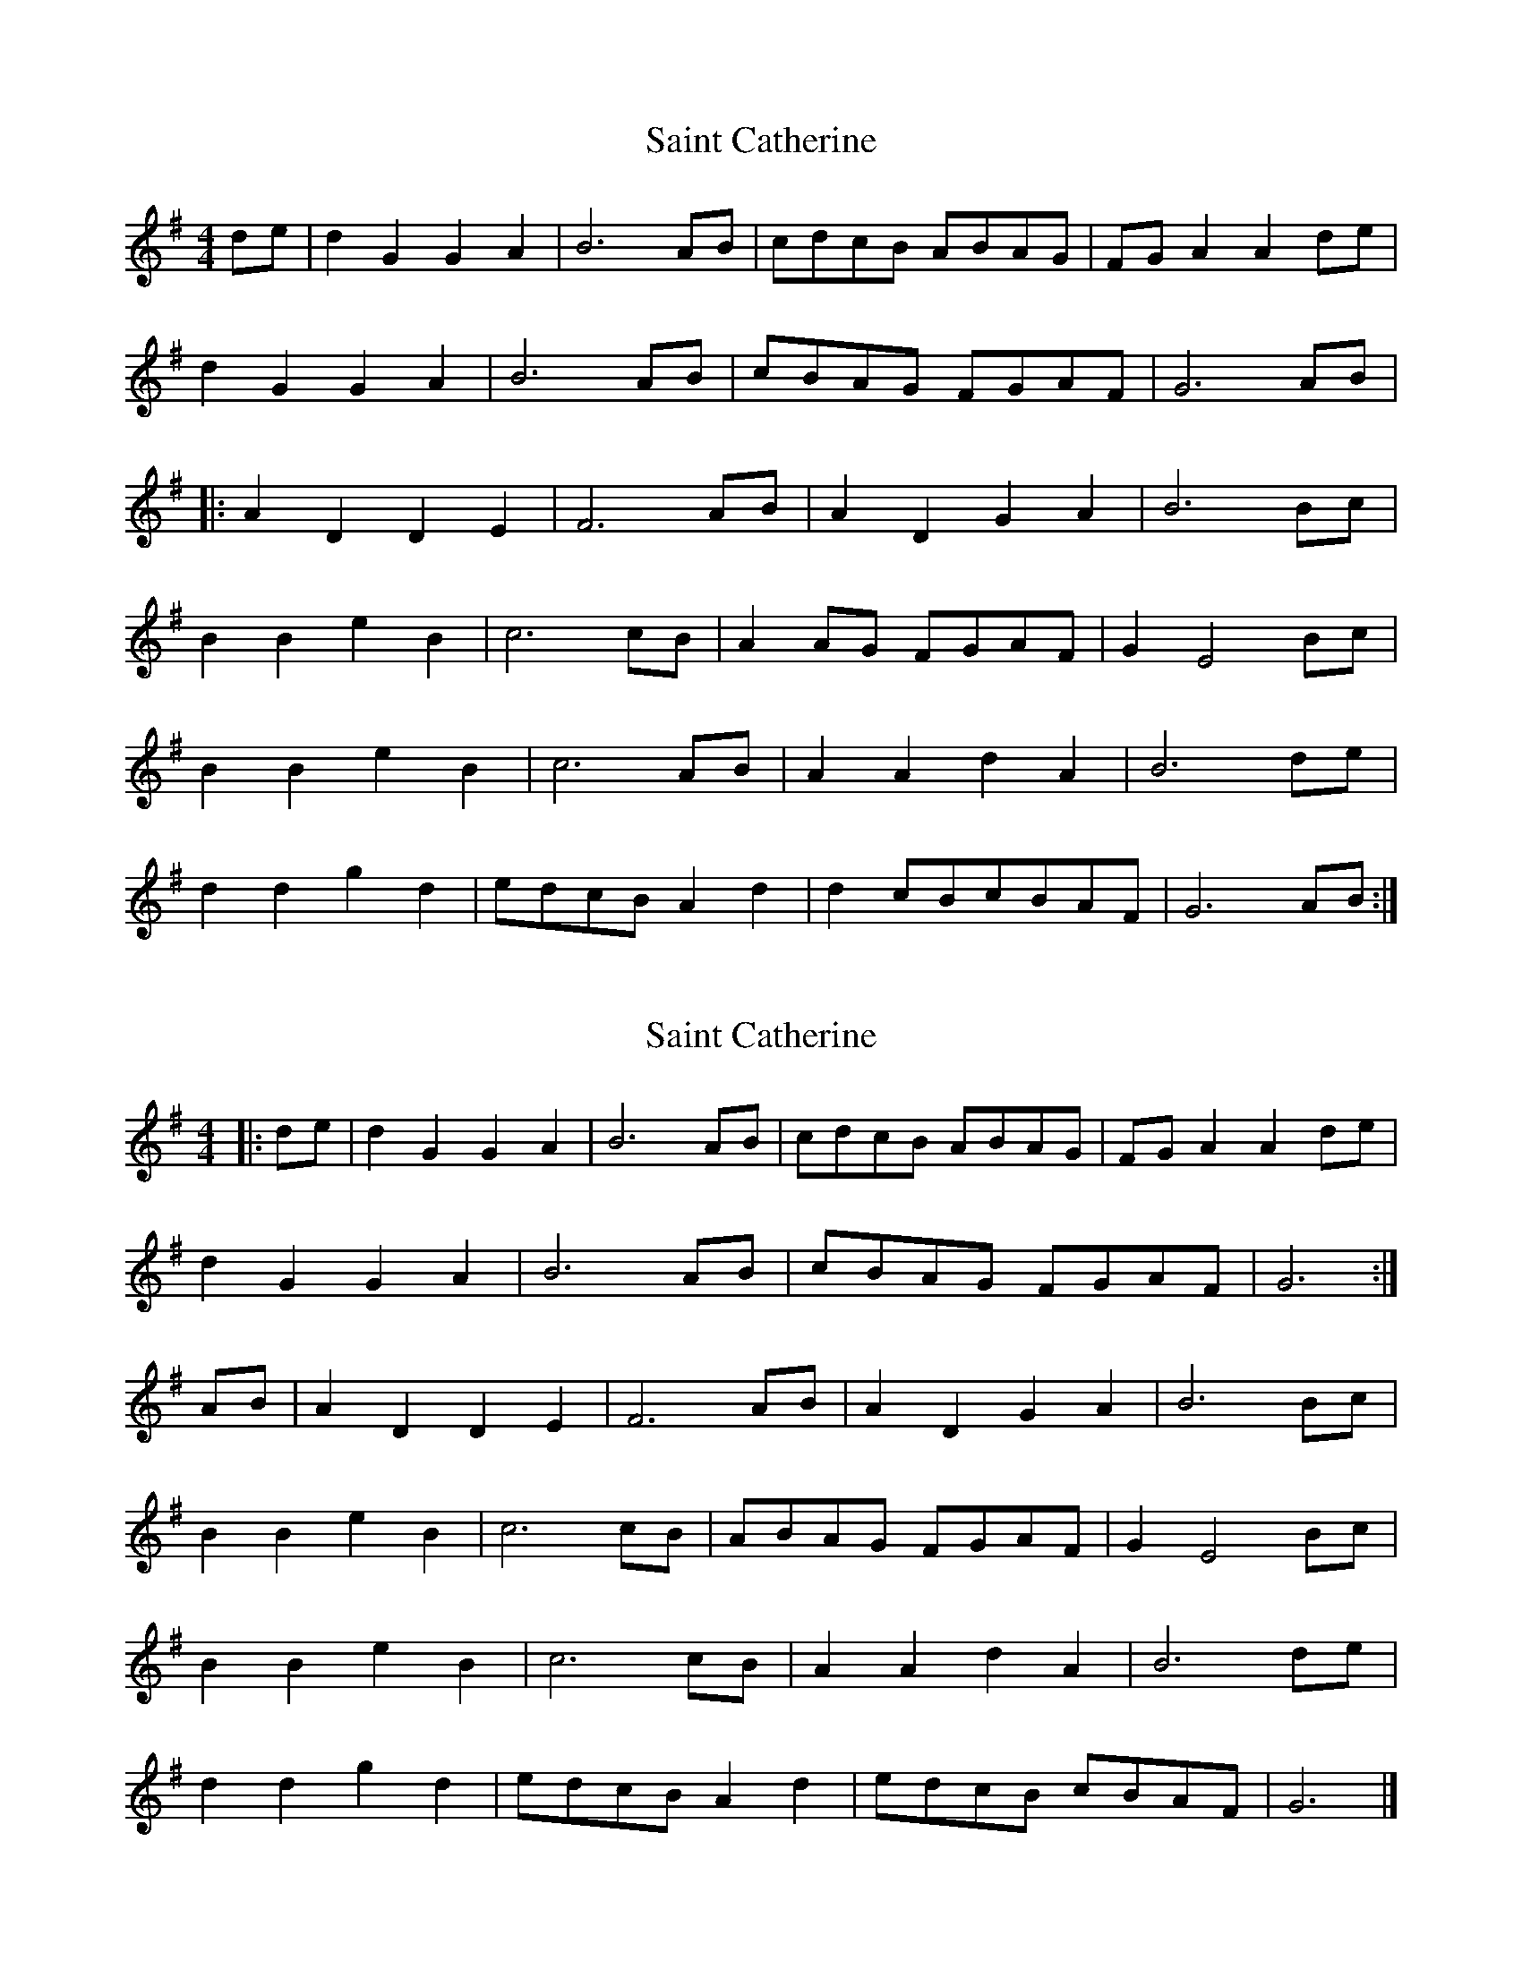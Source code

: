 X: 1
T: Saint Catherine
Z: Nick Molyneux
S: https://thesession.org/tunes/11751#setting11751
R: reel
M: 4/4
L: 1/8
K: Gmaj
de | d2G2G2A2 | B6 AB | cdcB ABAG | FG A2A2 de |
d2G2G2A2 | B6 AB | cBAG FGAF | G6 AB|
|: A2 D2 D2 E2 | F6 AB | A2 D2 G2 A2 | B6 Bc |
B2 B2 e2 B2 | c6 cB | A2 AG FGAF | G2 E4 Bc |
B2 B2 e2 B2 | c6 AB | A2 A2 d2 A2 | B6 de |
d2 d2 g2 d2 | edcB A2 d2 | d2 cBcBAF | G6 AB:|
X: 2
T: Saint Catherine
Z: Mix O'Lydian
S: https://thesession.org/tunes/11751#setting25935
R: reel
M: 4/4
L: 1/8
K: Gmaj
|: de | d2 G2 G2 A2 | B6 AB | cdcB ABAG | FG A2 A2 de |
d2 G2 G2 A2 | B6 AB | cBAG FGAF | G6 :|
AB | A2 D2 D2 E2 | F6 AB | A2 D2 G2 A2 | B6 Bc |
B2 B2 e2 B2 | c6 cB | ABAG FGAF | G2 E4 Bc |
B2 B2 e2 B2 | c6 cB | A2 A2 d2 A2 | B6 de |
d2 d2 g2 d2 | edcB A2 d2 | edcB cBAF | G6 |]
